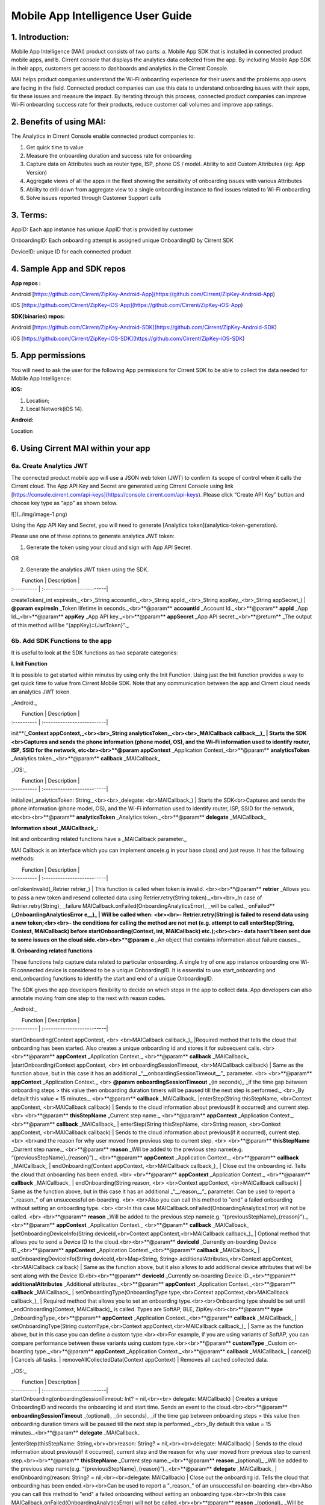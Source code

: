 Mobile App Intelligence User Guide
^^^^^^^^^^^^^^^^^^^^^^^^^^^^^^^^^^^

1. Introduction:
""""""""""""""""""""""""""""""""""""

Mobile App Intelligence (MAI) product consists of two parts: a. Mobile App SDK that is installed in connected product mobile apps, and b. Cirrent console that displays the analytics data collected from the app. By including Mobile App SDK in their apps, customers get access to dashboards and analytics in the Cirrent Console.

MAI helps product companies understand the Wi-Fi onboarding experience for their users and the problems app users are facing in the field. Connected product companies can use this data to understand onboarding issues with their apps, fix these issues and measure the impact. By iterating through this process, connected product companies can improve Wi-Fi onboarding success rate for their products, reduce customer call volumes and improve app ratings.

2. Benefits of using MAI:
""""""""""""""""""""""""""""""""""""

The Analytics in Cirrent Console enable connected product companies to:

1.  Get quick time to value
2.  Measure the  onboarding duration and success rate for onboarding
3.  Capture data on Attributes such as router type, ISP, phone OS / model. Ability to add Custom Attributes (eg: App Version)
4.  Aggregate views of all the apps in the fleet showing the sensitivity of onboarding issues with various Attributes
5.  Ability to drill down from aggregate view to a single onboarding instance to find issues related to Wi-Fi onboarding
6.  Solve issues reported through Customer Support calls

3. Terms:
""""""""""""""""""""""""""""""""""""

AppID: Each app instance has unique AppID that is provided by customer

OnboardingID: Each onboarding attempt is assigned unique OnboardingID by Cirrent SDK

DeviceID: unique ID for each connected product

4. Sample App and SDK repos
""""""""""""""""""""""""""""""""""""

**App repos :**

Android [https://github.com/Cirrent/ZipKey-Android-App](https://github.com/Cirrent/ZipKey-Android-App)

iOS [https://github.com/Cirrent/ZipKey-iOS-App](https://github.com/Cirrent/ZipKey-iOS-App)

**SDK(binaries) repos:**

Android [https://github.com/Cirrent/ZipKey-Android-SDK](https://github.com/Cirrent/ZipKey-Android-SDK)

iOS [https://github.com/Cirrent/ZipKey-iOS-SDK](https://github.com/Cirrent/ZipKey-iOS-SDK)

5. App permissions
""""""""""""""""""""""""""""""""""""


You will need to ask the user for the following App permissions for Cirrent SDK to be able to collect the data needed for Mobile App Intelligence:

**iOS:**

1.  Location;
2.  Local Network(iOS 14).

**Android:**

Location

6. Using Cirrent MAI within your app
""""""""""""""""""""""""""""""""""""


6a. Create Analytics JWT
+++++++++++++++++++++++++

The connected product mobile app will use a JSON web token (JWT) to confirm its scope of control when it calls the Cirrent cloud. The App API Key and Secret are generated using Cirrent Console using link  [https://console.cirrent.com/api-keys](https://console.cirrent.com/api-keys). Please click “Create API Key” button and choose key type as “app” as shown below.

![](../img/image-1.png)

Using the App API Key and Secret, you will need to generate  [Analytics token](analytics-token-generation).

Please use one of these options to generate analytics JWT token:

1. Generate the token using your cloud and sign with App API Secret.

OR

2. Generate the analytics JWT token using the SDK.

|  Function | Description |
| :---------- | :--------------------------|
createToken(_int expiresIn,_<br>_String accountId,_<br>_String appId,_<br>_String appKey,_<br>_String appSecret_) | **@param** **expiresIn** _Token lifetime in seconds._<br>**@param** **accountId** _Account Id._<br>**@param** **appId** _App Id._<br>**@param** **appKey** _App API key._<br>**@param** **appSecret** _App API secret._<br>**@return** _The output of this method will be “{appKey}::{JwtToken}”._

6b. Add SDK Functions to the app
+++++++++++++++++++++++++++++++++

It is useful to look at the SDK functions as two separate categories:

**I. Init Function**

It is possible to get started within minutes by using only the Init Function. Using just the Init function provides a way to get quick time to value from Cirrent Mobile SDK. Note that any communication between the app and Cirrent cloud needs an analytics JWT token.

_Android:_


|  Function | Description |
| :---------- | :--------------------------|
init**(**_Context appContext,_<br><br>_String analyticsToken,_<br><br>_MAICallback callback__)_ | Starts the SDK <br>Captures and sends the phone information (phone model, OS), and the Wi-Fi information used to identify router, ISP, SSID for the network, etc<br><br>**@param** **appContext** _Application Context_<br>**@param** **analyticsToken** _Analytics token._<br>**@param** **callback** _MAICallback_

_iOS:_


|  Function | Description |
| :---------- | :--------------------------|
initialize(_analyticsToken: String,_<br><br>_delegate: <br>MAICallback_) | Starts the SDK<br>Captures and sends the phone information (phone model, OS), and the Wi-Fi information used to identify router, ISP, SSID for the network, etc<br><br>**@param** **analyticsToken** _Analytics token._<br>**@param** **delegate** _MAICallback_

**Information about  _MAICallback_:**

Init and onboarding related functions have a  _MAICallback parameter._

MAI Callback is an interface which you can implement once(e.g in your base class) and just reuse. It has the following methods:


|  Function | Description |
| :---------- | :--------------------------|
onTokenInvalid(_Retrier retrier_) | This function is called when token is invalid. <br><br>**@param** **retrier** _Allows you to pass a new token and resend collected data using Retrier.retry(String token)._<br><br>_In case of Retrier.retry(String)_  _failure MAICallback.onFailed(OnboardingAnalyticsError)_  _will be called._
onFailed**(**_OnboardingAnalyticsError e__)_ | Will be called when: <br><br>- Retrier.retry(String)  is failed to resend data using a new token;<br><br>- the conditions for calling the method are not met (e.g. attempt to call enterStep(String, Context, MAICallback)  before startOnboarding(Context, int, MAICallback)  etc.);<br><br>- data hasn't been sent due to some issues on the cloud side.<br><br>**@param** **e** _An object that contains information about failure causes._

**II. Onboarding related functions**

These functions help capture data related to particular onboarding. A single try of one app instance onboarding one Wi-Fi connected device is considered to be a unique OnboardingID. It is essential to use start_onboarding and end_onboarding functions to identify the start and end of a unique OnboardingID.

The SDK gives the app developers flexibility to decide on which steps in the app to collect data. App developers can also annotate moving from one step to the next with reason codes.

_Android:_


|  Function | Description |
| :---------- | :--------------------------|
startOnboarding(Context appContext, <br> <br>MAICallback callback_)_ |Required method that tells the cloud that onboarding has been started. Also creates a unique onboarding id and stores it for subsequent calls. <br> <br>**@param** **appContext** _Application Context._ <br>**@param** **callback** _MAICallback_
|startOnboarding(Context appContext, <br> int onboardingSessionTimeout, <br>MAICallback callback) | Same as the function above, but in this case it has an additional  _“__onboardingSessionTimeout__”_ parameter. <br> <br>**@param** **appContext** _Application Context._ <br> **@param** **onboardingSessionTimeout** _(in seconds)_  _if the time gap between onboarding steps > this value then onboarding duration timers will be paused till the next step is performed._ <br>_By default this value = 15 minutes._ <br>**@param** **callback** _MAICallback_
|enterStep(String thisStepName, <br>Context appContext, <br>MAICallback callback) | Sends to the cloud information about previous(if it occurred) and current step. <br> <br>**@param** **thisStepName** _Current step name._ <br>**@param** **appContext** _Application Context._ <br>**@param** **callback** _MAICallback_
| enterStep(String thisStepName, <br>String reason, <br>Context appContext, <br>MAICallback callback) | Sends to the cloud information about previous(if it occurred), current step. <br> <br>and the reason for why user moved from previous step to current step. <br> <br>**@param** **thisStepName** _Current step name._ <br>**@param** **reason** _Will be added to the previous step name(e.g. “{previousStepName}_{reason}”)._ <br>**@param** **appContext** _Application Context._ <br>**@param** **callback** _MAICallback_
| endOnboarding(Context appContext, <br>MAICallback callback_)_ | Close out the onboarding id. Tells the cloud that onboarding has been ended. <br> <br>**@param** **appContext** _Application Context._ <br>**@param** **callback** _MAICallback_
| endOnboarding(String reason, <br> <br>Context appContext, <br>MAICallback callback) | Same as the function above, but in this case it has an additional  _“__reason__”_ parameter. Can be used to report a "_reason_" of an unsuccessful on-boarding. <br> <br>Also you can call this method to "end" a failed onboarding without setting an onboarding type. <br> <br>In this case MAICallback.onFailed(OnboardingAnalyticsError) will not be called. <br> <br>**@param** **reason** _Will be added to the previous step name(e.g. “{previousStepName}_{reason}”)._ <br>**@param** **appContext** _Application Context._ <br>**@param** **callback** _MAICallback_
|setOnboardingDeviceInfo(String deviceId,<br>Context appContext,<br>MAICallback callback_)_ | Optional method that allows you to send a Device ID to the cloud.<br><br>**@param** **deviceId** _Currently on-boarding Device ID._<br>**@param** **appContext** _Application Context._<br>**@param** **callback** _MAICallback_
| setOnboardingDeviceInfo(String deviceId,<br>Map<String, String> additionalAttributes,<br>Context appContext,<br>MAICallback callback) | Same as the function above, but it also allows to add additional device attributes that will be sent along with the Device ID.<br><br>**@param** **deviceId** _Currently on-boarding Device ID._<br>**@param** **additionalAttributes** _Additional attributes._<br>**@param** **appContext** _Application Context._<br>**@param** **callback** _MAICallback_
| setOnboardingType(OnboardingType type,<br>Context appContext,<br>MAICallback callback_)_ | Required method that allows you to set an onboarding type.<br><br>Onboarding type should be set until  _endOnboarding(Context, MAICallback)_ is called. Types are SoftAP, BLE, ZipKey.<br><br>**@param** **type** _OnboardingType_<br>**@param** **appContext** _Application Context._<br>**@param** **callback** _MAICallback_
| setOnboardingType(String customType,<br>Context appContext,<br>MAICallback callback_)_ | Same as the function above, but in this case you can define a custom type.<br><br>For example, if you are using variants of SoftAP, you can compare performance between these variants using custom type.<br><br>**@param** **customType** _Custom on-boarding type._<br>**@param** **appContext** _Application Context._<br>**@param** **callback** _MAICallback_
| cancel() | Cancels all tasks.
| removeAllCollectedData(Context appContext) | Removes all cached collected data.

_iOS:_


|  Function | Description |
| :---------- | :--------------------------|
| startOnboarding(onboardingSessionTimeout: Int? = nil,<br><br> delegate: MAICallback) | Creates a unique OnboardingID and records the onboarding id and start time. Sends an event to the cloud.<br><br>**@param** **onboardingSessionTimeout** _(optional)_  _(in seconds)_  _if the time gap between onboarding steps > this value then onboarding duration timers will be paused till the next step is performed._<br>_By default this value = 15 minutes._<br>**@param** **delegate** _MAICallback_
|enterStep(thisStepName: String,<br><br>reason: String? = nil,<br><br>delegate: MAICallback) | Sends to the cloud information about previous(if it occurred), current step and the reason for why user moved from previous step to current step.<br><br>**@param** **thisStepName** _Current step name._<br>**@param** **reason** _(optional)_  _Will be added to the previous step name(e.g. “{previousStepName}_{reason}”)._<br>**@param** **delegate** _MAICallback_
| endOnboarding(reason: String? = nil,<br><br>delegate: MAICallback) | Close out the onboarding id. Tells the cloud that onboarding has been ended.<br><br>Can be used to report a "_reason_" of an unsuccessful on-boarding.<br><br>Also you can call this method to "end" a failed onboarding without setting an onboarding type.<br><br>In this case MAICallback.onFailed(OnboardingAnalyticsError) will not be called.<br><br>**@param** **reason** _(optional)_  _Will be added to the previous step name(e.g. “{previousStepName}_{reason}”)._<br>**@param** **delegate** _MAICallback_
| setOnboardingDeviceInfo(deviceId: String,<br>additionalAttributes: [String: String]? = nil,<br>delegate: MAICallback) | Optional method that allows you to send a Device ID to the cloud. It also allows to add additional device attributes that will be sent along with the Device ID.<br><br>**@param** **deviceId** _Currently on-boarding Device ID._<br>**@param** **additionalAttributes** _(optional)_  _Additional attributes._<br>**@param** **delegate** _MAICallback_
| setOnboardingType(type: OnboardingType,<br>delegate: MAICallback) | Required method that allows you to set an onboarding type.<br><br>Onboarding type should be set until  _endOnboarding(Context, MAICallback)_ is called.<br><br>Types are SoftAP, BLE, ZipKey.<br>**@param** **type** _OnboardingType_<br>**@param** **delegate** _MAICallback_
| setOnboardingType(customType: String,<br>delegate: MAICallback) | Same as the function above, but in this case you can define a custom type.<br><br>For example, if you are using variants of SoftAP, you can compare performance between these variants using custom type.<br>**@param** **customType** _Custom on-boarding type._<br>**@param** **delegate** _MAICallback_
| removeAllCollectedData() | Removes all cached collected data.
| cancelAllTasks() | Cancels all tasks.

7. Examples
""""""""""""""""""""""""""""""""""""

1.  **Single line of code to collect Phone and Wi-Fi Environment details**

To get only environmental details such as Phone OS / model, app version and Wi-Fi environment details such as router, ISP, etc, you need to use only one function call

_Android:_
```
OnboardingAnalytics.init(applicationContext, analyticsToken, callback);
```
_iOS:_
```
OnboardingAnalytics.initialize(analyticsToken: token, delegate: callback)
```
2.  **Getting success rates and onboarding durations**

This example allows the app developers to understand how many onboarding attempts succeeded and what is the duration that a user spent to onboard a device to Wi-Fi. This allows developers to also see what was the last step that the user was on before abandoning in case of unsuccessful onboarding attempts.

_Java based example:_
```
OnboardingAnalytics.init(applicationContext, analyticsToken, callback);

…

OnboardingAnalytics.startOnboarding(applicationContext, callback);

OnboardingAnalytics.setOnboardingType(OnboardingType.SOFTAP, applicationContext, callback);

…

OnboardingAnalytics.endOnboarding("SoftAP_web_Server_timeout_error", applicationContext, callback);
```
However, this example will not give details on what is the order of steps that the user takes before the end of onboarding.

3.  **Understand which steps cause users to abandon onboarding and why**

You will need to annotate the various onboarding steps with step names to understand where users abandon the process. Consider SoftAP onboarding process shown below where the user goes through a series of steps such as scanning for a device, connecting to SoftAP SSID, and then going to the step where the user enters private Wi-Fi network credentials. At this step, let’s say the user spent too much time entering his Wi-Fi password and gets a timeout error from the SoftAP connected device. As Cirrent SDK captures all steps and their duration all this information allows developers to understand the root cause of the issue. A similar approach can be used for onboarding steps for BLE.

_Java based example:_
```
OnboardingAnalytics.init(applicationContext, analyticsToken, callback);
…
OnboardingAnalytics.startOnboarding(applicationContext, callback);
OnboardingAnalytics.setOnboardingType(OnboardingType.SOFTAP, applicationContext, callback);
OnboardingAnalytics.enterStep("scanning_for_device", applicationContext, callback);
OnboardingAnalytics.enterStep("connecting_to_device", applicationContext, callback);
OnboardingAnalytics.enterStep("joined_soft_ap_ssid", applicationContext, callback);
…
OnboardingAnalytics.enterStep("enter_private_creds", applicationContext, callback);
… {stepDuration > maxDuration}
OnboardingAnalytics.endOnboarding("SoftAP_web_Server_timeout_error", applicationContext, callback);
```
4.  **Adding App Version using Custom Attributes**

Custom attributes enable an app developer to add specific pieces of data that might be relevant to understanding the onboarding performance. A typical example is App Version.

_Java based example:_
```
OnboardingAnalytics.setOnboardingDeviceInfo(
 deviceId,
 getAppVersion(),
 applicationContext,
 callback
 );
Map<String, String> getAppVersion() {
 final Map<String, String> appVersion = new HashMap<>();
 appVersion.put("app_version", BuildConfig.VERSION_NAME);
 return appVersion;
 }
 ```
